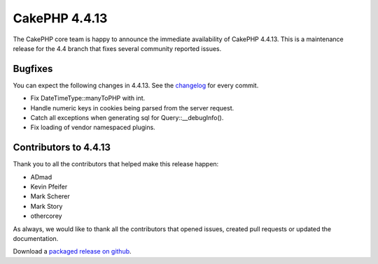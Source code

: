 CakePHP 4.4.13
==============

The CakePHP core team is happy to announce the immediate availability of CakePHP
4.4.13. This is a maintenance release for the 4.4 branch that fixes several
community reported issues.

Bugfixes
--------

You can expect the following changes in 4.4.13. See the `changelog
<https://github.com/cakephp/cakephp/compare/4.4.12...4.4.13>`_ for every commit.

- Fix DateTimeType::manyToPHP with int.
- Handle numeric keys in cookies being parsed from the server request.
- Catch all exceptions when generating sql for Query::__debugInfo().
- Fix loading of vendor namespaced plugins.

Contributors to 4.4.13
----------------------

Thank you to all the contributors that helped make this release happen:

- ADmad
- Kevin Pfeifer
- Mark Scherer
- Mark Story
- othercorey

As always, we would like to thank all the contributors that opened issues,
created pull requests or updated the documentation.

Download a `packaged release on github
<https://github.com/cakephp/cakephp/releases>`_.

.. author:: markstory
.. categories:: release, news
.. tags:: release, news
